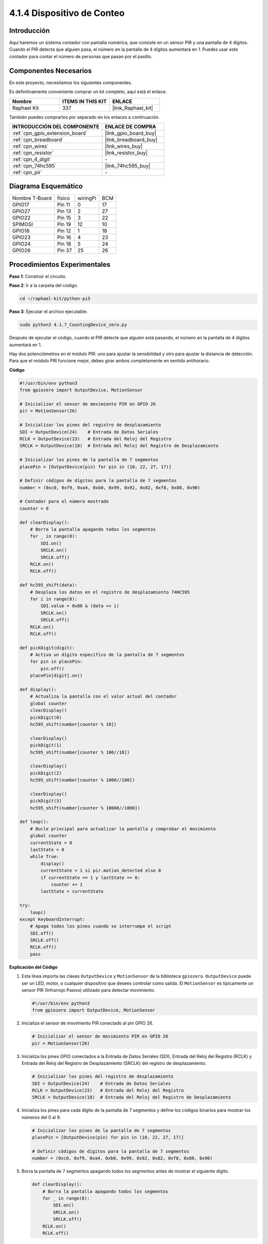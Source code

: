 .. nota::

    ¡Hola! Bienvenido a la comunidad de entusiastas de SunFounder Raspberry Pi & Arduino & ESP32 en Facebook. Sumérgete en el mundo de Raspberry Pi, Arduino y ESP32 con otros entusiastas.

    **¿Por qué unirse?**

    - **Soporte experto**: Resuelve problemas postventa y desafíos técnicos con la ayuda de nuestra comunidad y equipo.
    - **Aprende y comparte**: Intercambia consejos y tutoriales para mejorar tus habilidades.
    - **Vistas previas exclusivas**: Obtén acceso anticipado a anuncios de nuevos productos y adelantos.
    - **Descuentos especiales**: Disfruta de descuentos exclusivos en nuestros productos más recientes.
    - **Promociones festivas y sorteos**: Participa en sorteos y promociones festivas.

    👉 ¿Listo para explorar y crear con nosotros? Haz clic en [|link_sf_facebook|] y únete hoy.

.. _4.1.7_py_pi5:

4.1.4 Dispositivo de Conteo
=================================

Introducción
---------------------

Aquí haremos un sistema contador con pantalla numérica, que consiste en un sensor PIR 
y una pantalla de 4 dígitos. Cuando el PIR detecta que alguien pasa, el número en la 
pantalla de 4 dígitos aumentará en 1. Puedes usar este contador para contar el número 
de personas que pasan por el pasillo.


Componentes Necesarios
--------------------------------

En este proyecto, necesitamos los siguientes componentes.

.. image:: ../python_pi5/img/4.1.7_counting_device_list_1.png
    :align: center

.. image:: ../python_pi5/img/4.1.7_counting_device_list_2.png
    :align: center

Es definitivamente conveniente comprar un kit completo, aquí está el enlace:

.. list-table::
    :widths: 20 20 20
    :header-rows: 1

    *   - Nombre	
        - ITEMS IN THIS KIT
        - ENLACE
    *   - Raphael Kit
        - 337
        - |link_Raphael_kit|

También puedes comprarlos por separado en los enlaces a continuación.

.. list-table::
    :widths: 30 20
    :header-rows: 1

    *   - INTRODUCCIÓN DEL COMPONENTE
        - ENLACE DE COMPRA

    *   - :ref:`cpn_gpio_extension_board`
        - |link_gpio_board_buy|
    *   - :ref:`cpn_breadboard`
        - |link_breadboard_buy|
    *   - :ref:`cpn_wires`
        - |link_wires_buy|
    *   - :ref:`cpn_resistor`
        - |link_resistor_buy|
    *   - :ref:`cpn_4_digit`
        - \-
    *   - :ref:`cpn_74hc595`
        - |link_74hc595_buy|
    *   - :ref:`cpn_pir`
        - \-


Diagrama Esquemático
--------------------------

============== ======== ======== ===
Nombre T-Board  físico  wiringPi BCM
GPIO17         Pin 11   0        17
GPIO27         Pin 13   2        27
GPIO22         Pin 15   3        22
SPIMOSI        Pin 19   12       10
GPIO18         Pin 12   1        18
GPIO23         Pin 16   4        23
GPIO24         Pin 18   5        24
GPIO26         Pin 37   25       26
============== ======== ======== ===

.. image:: ../python_pi5/img/4.1.7_counting_device_schematic.png
   :align: center

Procedimientos Experimentales
-------------------------------------

**Paso 1**: Construir el circuito.

.. image:: ../python_pi5/img/4.1.7_counting_device_circuit.png


**Paso 2**: Ir a la carpeta del código.

.. raw:: html

   <run></run>

.. code-block::

    cd ~/raphael-kit/python-pi5

**Paso 3**: Ejecutar el archivo ejecutable.

.. raw:: html

   <run></run>

.. code-block::

    sudo python3 4.1.7_CountingDevice_zero.py

Después de ejecutar el código, cuando el PIR detecte que alguien está pasando, el número en la pantalla de 4 dígitos aumentará en 1.

Hay dos potenciómetros en el módulo PIR: uno para ajustar la sensibilidad y otro para ajustar la distancia de detección. Para que el módulo PIR funcione mejor, debes girar ambos completamente en sentido antihorario.

.. image:: ../python_pi5/img/4.1.7_PIR_TTE.png
    :width: 400
    :align: center

**Código**

.. nota::
    Puedes **Modificar/Restablecer/Copiar/Ejecutar/Detener** el código a continuación. Pero antes de eso, necesitas ir a la ruta del código fuente como ``raphael-kit/python-pi5``. Después de modificar el código, puedes ejecutarlo directamente para ver el efecto.

.. raw:: html

    <run></run>

.. code-block:: python

   #!/usr/bin/env python3
   from gpiozero import OutputDevice, MotionSensor

   # Inicializar el sensor de movimiento PIR en GPIO 26
   pir = MotionSensor(26)

   # Inicializar los pines del registro de desplazamiento
   SDI = OutputDevice(24)    # Entrada de Datos Seriales
   RCLK = OutputDevice(23)   # Entrada del Reloj del Registro
   SRCLK = OutputDevice(18)  # Entrada del Reloj del Registro de Desplazamiento

   # Inicializar los pines de la pantalla de 7 segmentos
   placePin = [OutputDevice(pin) for pin in (10, 22, 27, 17)]

   # Definir códigos de dígitos para la pantalla de 7 segmentos
   number = (0xc0, 0xf9, 0xa4, 0xb0, 0x99, 0x92, 0x82, 0xf8, 0x80, 0x90)

   # Contador para el número mostrado
   counter = 0

   def clearDisplay():
       # Borra la pantalla apagando todos los segmentos
       for _ in range(8):
           SDI.on()
           SRCLK.on()
           SRCLK.off()
       RCLK.on()
       RCLK.off()

   def hc595_shift(data):
       # Desplaza los datos en el registro de desplazamiento 74HC595
       for i in range(8):
           SDI.value = 0x80 & (data << i)
           SRCLK.on()
           SRCLK.off()
       RCLK.on()
       RCLK.off()

   def pickDigit(digit):
       # Activa un dígito específico de la pantalla de 7 segmentos
       for pin in placePin:
           pin.off()
       placePin[digit].on()

   def display():
       # Actualiza la pantalla con el valor actual del contador
       global counter
       clearDisplay()
       pickDigit(0)
       hc595_shift(number[counter % 10])

       clearDisplay()
       pickDigit(1)
       hc595_shift(number[counter % 100//10])

       clearDisplay()
       pickDigit(2)
       hc595_shift(number[counter % 1000//100])

       clearDisplay()
       pickDigit(3)
       hc595_shift(number[counter % 10000//1000])

   def loop():
       # Bucle principal para actualizar la pantalla y comprobar el movimiento
       global counter
       currentState = 0
       lastState = 0
       while True:
           display()
           currentState = 1 si pir.motion_detected else 0
           if currentState == 1 y lastState == 0:
               counter += 1
           lastState = currentState

   try:
       loop()
   except KeyboardInterrupt:
       # Apaga todos los pines cuando se interrumpe el script
       SDI.off()
       SRCLK.off()
       RCLK.off()
       pass


**Explicación del Código**

#. Esta línea importa las clases ``OutputDevice`` y ``MotionSensor`` de la biblioteca ``gpiozero``. ``OutputDevice`` puede ser un LED, motor, o cualquier dispositivo que desees controlar como salida. El ``MotionSensor`` es típicamente un sensor PIR (Infrarrojo Pasivo) utilizado para detectar movimiento.

   .. code-block:: python

       #!/usr/bin/env python3
       from gpiozero import OutputDevice, MotionSensor

#. Inicializa el sensor de movimiento PIR conectado al pin GPIO 26.

   .. code-block:: python

       # Inicializar el sensor de movimiento PIR en GPIO 26
       pir = MotionSensor(26)

#. Inicializa los pines GPIO conectados a la Entrada de Datos Seriales (SDI), Entrada del Reloj del Registro (RCLK) y Entrada del Reloj del Registro de Desplazamiento (SRCLK) del registro de desplazamiento.

   .. code-block:: python

       # Inicializar los pines del registro de desplazamiento
       SDI = OutputDevice(24)    # Entrada de Datos Seriales
       RCLK = OutputDevice(23)   # Entrada del Reloj del Registro
       SRCLK = OutputDevice(18)  # Entrada del Reloj del Registro de Desplazamiento

#. Inicializa los pines para cada dígito de la pantalla de 7 segmentos y define los códigos binarios para mostrar los números del 0 al 9.

   .. code-block:: python

       # Inicializar los pines de la pantalla de 7 segmentos
       placePin = [OutputDevice(pin) for pin in (10, 22, 27, 17)]

       # Definir códigos de dígitos para la pantalla de 7 segmentos
       number = (0xc0, 0xf9, 0xa4, 0xb0, 0x99, 0x92, 0x82, 0xf8, 0x80, 0x90)

#. Borra la pantalla de 7 segmentos apagando todos los segmentos antes de mostrar el siguiente dígito.

   .. code-block:: python

       def clearDisplay():
           # Borra la pantalla apagando todos los segmentos
           for _ in range(8):
               SDI.on()
               SRCLK.on()
               SRCLK.off()
           RCLK.on()
           RCLK.off()

#. Desplaza un byte de datos en el registro de desplazamiento 74HC595, controlando los segmentos de la pantalla.

   .. code-block:: python

       def hc595_shift(data):
           # Desplaza los datos en el registro de desplazamiento 74HC595
           for i in range(8):
               SDI.value = 0x80 & (data << i)
               SRCLK.on()
               SRCLK.off()
           RCLK.on()
           RCLK.off()

#. Selecciona qué dígito de la pantalla de 7 segmentos activar. Cada dígito es controlado por un pin GPIO separado.

   .. code-block:: python

       def pickDigit(digit):
           # Activa un dígito específico de la pantalla de 7 segmentos
           for pin in placePin:
               pin.off()
           placePin[digit].on()

#. Inicia la pantalla para el dígito de las unidades primero, seguido de la activación de la pantalla para el dígito de las decenas. Posteriormente, activa las pantallas para los dígitos de las centenas y los millares en orden. Esta rápida sucesión de activaciones crea la ilusión de una pantalla de cuatro dígitos continua.

   .. code-block:: python

       def display():
           # Actualiza la pantalla con el valor actual del contador
           global counter
           clearDisplay()
           pickDigit(0)
           hc595_shift(number[counter % 10])

           clearDisplay()
           pickDigit(1)
           hc595_shift(number[counter % 100//10])

           clearDisplay()
           pickDigit(2)
           hc595_shift(number[counter % 1000//100])

           clearDisplay()
           pickDigit(3)
           hc595_shift(number[counter % 10000//1000])

#. Define el bucle principal donde se actualiza continuamente la pantalla y se verifica el estado del sensor PIR. Si se detecta movimiento, el contador se incrementa.

   .. code-block:: python

       def loop():
           # Bucle principal para actualizar la pantalla y comprobar el movimiento
           global counter
           currentState = 0
           lastState = 0
           while True:
               display()
               currentState = 1 si pir.motion_detected else 0
               if currentState == 1 y lastState == 0:
                   counter += 1
               lastState = currentState

#. Ejecuta el bucle principal y asegura que el script pueda ser interrumpido con un comando de teclado (Ctrl+C), apagando todos los pines para una salida limpia.

   .. code-block:: python

       try:
           loop()
       except KeyboardInterrupt:
           # Apaga todos los pines cuando se interrumpe el script
           SDI.off()
           SRCLK.off()
           RCLK.off()
           pass



